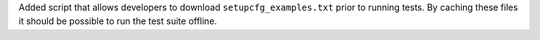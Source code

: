 Added script that allows developers to download ``setupcfg_examples.txt`` prior to
running tests. By caching these files it should be possible to run the test suite
offline.
